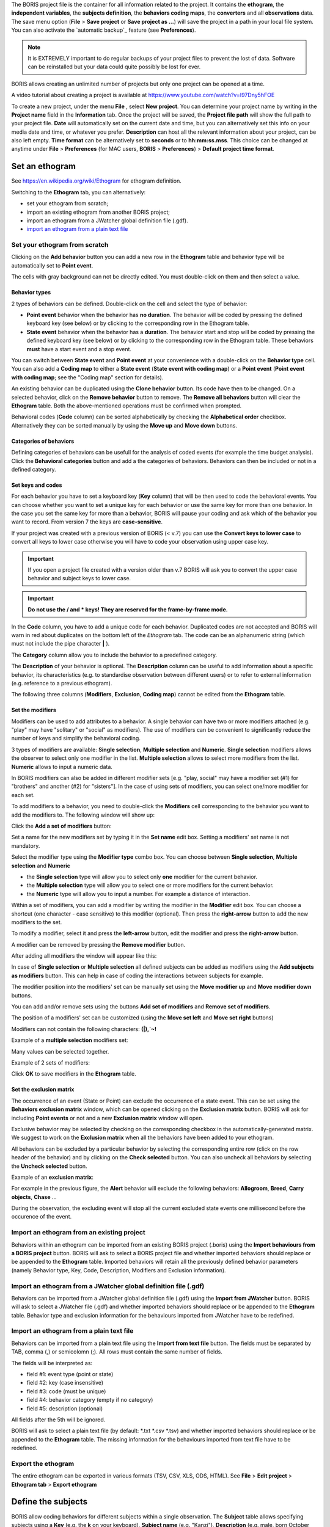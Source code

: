 
.. create a new project with BORIS



The BORIS project file is the container for all information related to the project.
It contains the **ethogram**, the **independent variables**, the **subjects definition**, the **behaviors coding maps**, the **converters**
and all **observations** data.
The save menu option (**File** > **Save project** or **Save project as ...**) will save the project in a path in your local file system.
You can also activate the  `automatic backup`_ feature (see **Preferences**).


.. note:: It is EXTREMELY important to do regular backups of your project files to prevent the lost of data. Software can be reinstalled but
    your data could quite possibly be lost for ever.


BORIS allows creating an unlimited number of projects but only one project can be opened at a time.

A video tutorial about creating a project is available at https://www.youtube.com/watch?v=I97Dny5hFOE


To create a new project, under the menu **File** , select **New project**.
You can determine your project name by writing in the **Project name** field in the **Information** tab. Once the project will be saved,
the **Project file path** will show the full path to your project file.
**Date** will automatically set on the current date and time, but you can alternatively set this info on your media date and time,
or whatever you prefer. **Description** can host all the relevant information about your project, can be also left empty.
**Time format** can be alternatively set to **seconds** or to **hh:mm:ss.mss**. This choice can be changed at anytime
under **File** > **Preferences** (for MAC users, **BORIS** > **Preferences**) > **Default project time format**.


.. image:: images/new_project.png
   :alt: New project
   :width: 100%




Set an ethogram
--------------------------------------------------------------------------------------------------------------------------------------------

See `<https://en.wikipedia.org/wiki/Ethogram>`_ for ethogram definition.

Switching to the **Ethogram** tab, you can alternatively:

* set your ethogram from scratch;
* import an existing ethogram from another BORIS project;
* import an ethogram from a JWatcher global definition file (.gdf).
* `import an ethogram from a plain text file`_


.. image:: images/project2_ethogram.png
   :alt: Ethogram configuration
   :width: 100%





Set your ethogram from scratch
............................................................................................................................................


Clicking on the **Add behavior** button you can add a new row in the **Ethogram** table and behavior type will be automatically set
to **Point event**.

The cells with gray background can not be directly edited. You must double-click on them and then select a value.



Behavior types
~~~~~~~~~~~~~~~~~~~~~~~~~~~~~~~~~~~~~~~~~~~~~~~~~~~~~~~~~~~~~~~~~~~~~~~~~~~~~~~~~~~~~~~~~~~~~~~~~~~~~~~~~~~~~~~~~~~~~~~~~~~~~~~~~~~~~~~~~~~~

2 types of behaviors can be defined. Double-click on the cell and select the type of behavior:


- **Point event** behavior when the behavior has **no duration**. The behavior will be coded by pressing the defined keyboard key (see below) or by clicking to the corresponding row in the Ethogram table.


- **State event** behavior when the behavior has a **duration**. The behavior start and stop will be coded by pressing the defined keyboard key (see below) or by clicking to the corresponding row in the Ethogram table. These behaviors **must** have a start event and a stop event.



You can switch between **State event** and **Point event** at your convenience with a double-click on the **Behavior type** cell.
You can also add a **Coding map** to either a **State event** (**State event with coding map**) or a **Point event** (**Point event with
coding map**;
see the "Coding map" section for details).

An existing behavior can be duplicated using the **Clone behavior** button. Its code have then to be changed. On a selected behavior,
click on the **Remove behavior** button to remove. The **Remove all behaviors** button will clear the **Ethogram** table.
Both the above-mentioned operations must be confirmed when prompted.

Behavioral codes (**Code** column) can be sorted alphabetically by checking the **Alphabetical order** checkbox. Alternatively they can be
sorted manually by using the **Move up** and **Move down** buttons.




Categories of behaviors
~~~~~~~~~~~~~~~~~~~~~~~~~~~~~~~~~~~~~~~~~~~~~~~~~~~~~~~~~~~~~~~~~~~~~~~~~~~~~~~~~~~~~~~~~~~~~~~~~~~~~~~~~~~~~~~~~~~~~~~~~~~~~~~~~~~~~~~~~~~~

Defining categories of behaviors can be usefull for the analysis of coded events (for example the time budget analysis).
Click the **Behavioral categories** button and add a the categories of behaviors. Behaviors can then be included or not in a defined category.

.. image:: images/behavioral_categories.png
   :scale: 60%
   :alt: Categories of behaviors





Set keys and codes
~~~~~~~~~~~~~~~~~~~~~~~~~~~~~~~~~~~~~~~~~~~~~~~~~~~~~~~~~~~~~~~~~~~~~~~~~~~~~~~~~~~~~~~~~~~~~~~~~~~~~~~~~~~~~~~~~~~~~~~~~~~~~~~~~~~~~~~~~~~~

For each behavior you have to set a keyboard key (**Key** column) that will be then used to code the behavioral events.
You can choose whether you want to set a unique key for each behavior or use the same key for more than one behavior.
In the case you set the same key for more than a behavior, BORIS will pause your coding and ask which of the behavior
you want to record. From version 7 the keys are **case-sensitive**.

If your project was created with a previous version of BORIS (< v.7) you can use the **Convert keys to lower case** to convert all keys to
lower case otherwise you will have to code your observation using upper case key.


.. important:: If you open a project file created with a version older than v.7 BORIS will ask you to convert the upper case behavior and
    subject keys to lower case.


.. important:: **Do not use the / and * keys! They are reserved for the frame-by-frame mode.**



In the **Code** column, you have to add a unique code for each behavior. Duplicated codes are not accepted and
BORIS will warn in red about duplicates on the bottom left of the *Ethogram* tab. The code can be an alphanumeric
string (which must not include the pipe character **|** ).

The **Category** column allow you to include the behavior to a predefined category.

The **Description** of your behavior is optional. The **Description** column can be useful to add information
about a specific behavior, its characteristics (e.g. to standardise observation between different users) or to
refer to external information (e.g. reference to a previous ethogram).

The following three columns (**Modifiers**, **Exclusion**, **Coding map**) cannot be edited from the **Ethogram** table.






Set the modifiers
~~~~~~~~~~~~~~~~~~~~~~~~~~~~~~~~~~~~~~~~~~~~~~~~~~~~~~~~~~~~~~~~~~~~~~~~~~~~~~~~~~~~~~~~~~~~~~~~~~~~~~~~~~~~~~~~~~~~~~~~~~~~~~~~~~~~~~~~~~~~

Modifiers can be used to add attributes to a behavior. A single behavior can have two or more modifiers attached
(e.g. "play" may have "solitary" or "social" as modifiers). The use of modifiers can be convenient to significantly
reduce the number of keys and simplify the behavioral coding.


3 types of modifiers are available: **Single selection**, **Multiple selection** and **Numeric**.
**Single selection** modifiers allows the observer to select only one modifier in the list.
**Multiple selection** allows to select more modifiers from the list.
**Numeric** allows to input a numeric data.


In BORIS modifiers can also be added in different modifier
sets [e.g. "play, social" may have a modifier set (#1) for "brothers" and another (#2) for "sisters"]. In the case of
using sets of modifiers, you can select one/more modifier for each set.

To add modifiers to a behavior, you need to double-click the **Modifiers** cell corresponding to the behavior you want to add the modifiers to.
The following window will show up:



.. image:: images/modifiers_empty.png
    :width: 60%
    :alt: modifiers configuration


Click the **Add a set of modifiers** button:

.. image:: images/modifiers_1.png
    :width: 60%
    :alt: modifiers configuration


Set a name for the new modifiers set by typing it in the **Set name** edit box. Setting a modifiers' set name is not mandatory.

Select the modifier type using the **Modifier type** combo box. You can choose between **Single selection**, **Multiple selection**
and **Numeric**

* the **Single selection** type will allow you to select only **one** modifier for the current behavior.

* the **Multiple selection** type will allow you to select one or more modifiers for the current behavior.

* the **Numeric** type will allow you to input a number. For example a distance of interaction.


Within a set of modifiers, you can add a modifier by writing the modifier in the **Modifier** edit box.
You can choose a shortcut (one character - case sensitive) to this modifier (optional). Then press the **right-arrow** button to add the
new modifiers to the set.


.. image:: images/modifiers_2.png
    :width: 60%
    :alt: modifiers configuration


To modify a modifier, select it and press the **left-arrow** button, edit the modifier and press the **right-arrow** button.

A modifier can be removed by pressing the **Remove modifier** button.

After adding all modifiers the window will appear like this:


.. image:: images/modifiers_single_selection.png
    :width: 80%
    :alt: modifiers configuration


In case of **Single selection** or **Multiple selection** all defined subjects can be added as modifiers using
the **Add subjects as modifiers** button. This can help in case of coding the interactions between subjects for example.



The modifier position into the modifiers' set can be manually set using the **Move modifier up** and **Move modifier down** buttons.

You can add and/or remove sets using the buttons **Add set of modifiers** and **Remove set of modifiers**.

The position of a modifiers' set can be customized  (using the **Move set left** and **Move set right** buttons)

Modifiers can not contain the following characters: **(|),`~!**



Example of a **multiple selection** modifiers set:


.. image:: images/modifiers_multiple_selection.png
   :width: 1200px
   :alt: modifiers configuration

Many values can be selected together.


Example of 2 sets of modifiers:


.. image:: images/modifiers_2sets.png
   :width: 1200px
   :alt: modifiers configuration

.. image:: images/modifiers_2sets_2.png
   :width: 1200px
   :alt: modifiers configuration







Click **OK** to save modifiers in the **Ethogram** table.



Set the exclusion matrix
~~~~~~~~~~~~~~~~~~~~~~~~~~~~~~~~~~~~~~~~~~~~~~~~~~~~~~~~~~~~~~~~~~~~~~~~~~~~~~~~~~~~~~~~~~~~~~~~~~~~~~~~~~~~~~~~~~~~~~~~~~~~~~~~~~~~~~~~~~~~

The occurrence of an event (State or Point) can exclude the occurrence of a state event.
This can be set using the **Behaviors exclusion matrix** window, which can be
opened clicking on the **Exclusion matrix** button.
BORIS will ask for including **Point events** or not and a new **Exclusion matrix** window will open.

Exclusive behavior may be selected by checking on the corresponding checkbox in the automatically-generated
matrix. We suggest to work on the **Exclusion matrix** when all the behaviors have been added to your ethogram.

All behaviors can be excluded by a particular behavior by selecting the corresponding entire row (click on the row header of the behavior)
and by clicking on the **Check selected** button. You can also uncheck all behaviors by selecting the **Uncheck selected** button.


Example of an **exclusion matrix**:

.. image:: images/exclusion_matrix.png
   :width: 100%
   :alt: Exclusion matrix tool


For example in the previous figure, the **Alert** behavior will exclude the following behaviors: **Allogroom**, **Breed**,
**Carry objects**, **Chase** ...


During the observation, the excluding event will stop all the current excluded state events one millisecond before the occurence of the event.



Import an ethogram from an existing project
............................................................................................................................................


Behaviors within an ethogram can be imported from an existing BORIS project (.boris) using the **Import behaviours from a BORIS project** button.
BORIS will ask to select a BORIS project file and whether imported behaviors should replace or be appended to the **Ethogram** table.
Imported behaviors will retain all the previously defined behavior parameters (namely Behavior type, Key, Code, Description, Modifiers and
Exclusion information).



Import an ethogram from a JWatcher global definition file (.gdf)
............................................................................................................................................


Behaviors can be imported from a JWatcher global definition file (.gdf) using the **Import from JWatcher** button.
BORIS will ask to select a JWatcher file (.gdf) and whether imported behaviors should replace or be appended to the **Ethogram** table.
Behavior type and exclusion information for the behaviours imported from JWatcher have to be redefined.



.. _import an ethogram from a plain text file:



Import an ethogram from a plain text file
............................................................................................................................................


Behaviors can be imported from a plain text file using the **Import from text file** button.
The fields must be separated by TAB, comma (,) or semicolomn (;). All rows must contain the same number of fields.


The fields will be interpreted as:

* field #1: event type (point or state)
* field #2: key (case insensitive)
* field #3: code (must be unique)
* field #4: behavior category (empty if no category)
* field #5: description (optional)

All fields after the 5th will be ignored.


BORIS will ask to select a plain text file (by default: \*.txt \*.csv \*.tsv) and whether imported behaviors should replace or be appended
to the **Ethogram** table.
The missing information for the behaviours imported from text file have to be redefined.


Export the ethogram
............................................................................................................................................

The entire ethogram can be exported in various formats (TSV, CSV, XLS, ODS, HTML).
See **File** > **Edit project** > **Ethogram tab** > **Export ethogram**





Define the subjects
--------------------------------------------------------------------------------------------------------------------------------------------


.. image:: images/subjects_configuration.png
   :width: 1200px
   :alt: Subjects definition


BORIS allow coding behaviors for different subjects within a single observation.
The **Subject** table allows specifying subjects using a **Key** (e.g. the **k** on your keyboard), **Subject name** (e.g. "Kanzi"),
**Description** (e.g. male, born October 28 - 1980). In this case, pressing **n** will set "Nina" as the focal subject
of the behavioural coding. Pressing **n** again will deselect "Nina" and set to "no focal subject".
The definition of one or more subjects is not mandatory. Addition, removal and sorting of the subjects follows the same
logic of the *Ethogram* table (see **Set your ethogram from scratch** for info). The subjects can also be imported from an
existing BORIS project using the **Import Subjects from a BORIS project**.

From version 7 the keys are **case-sensitive**.

If your project was created with a previous version of BORIS (< v.7) you can use the **Convert keys to lower case** to convert all keys to
lower case otherwise you will have to code your observation using upper case key.


.. important:: If you open a project file created with a version older than v.7 BORIS will ask you to convert the upper case behavior and
    subject keys to lower case.




.. _independent variables:

Define the Independent variables
--------------------------------------------------------------------------------------------------------------------------------------------

.. image:: images/independent_variables1.png
   :alt: Independent variables
   :width: 100%


BORIS allows adding information about the observation using **Independent variables**.
This can be used to specify factors that may influence the behaviors (e.g. group
composition, temperature, weather conditions) but will not change during a single
observation within a project. Each independent variable can be defined by a **Label** (e.g. weather), a
**Description** (e.g. weather conditions), a **Type** (*text*, *numeric*, *value from set* or *timestamp*).


The values of a set are defined in the **Set of values** column separating the available values with a comma (**,**).
Please note that the first value of the set will be selected by default. It should be useful to define a NA value as first value of every set.


The values for the independent variables will be asked when creating a new observation.
Addition, removal and sorting of the independent variables follows the same logic of the **Ethogram** table
(see **Set your ethogram from scratch** for info).
The independent variables can also be imported from an existing BORIS project using the **Import Variables from a BORIS project**.


Example of independent variable defined as "set of values"

.. image:: images/independent_variables2.png
   :alt: Independent variables
   :width: 100%


The predefined value must be contained in the set of value.



Observations' tab
--------------------------------------------------------------------------------------------------------------------------------------------


The **Observations** table in BORIS shows information about all the previous observations within a project.
A selected "Observation" can be removed using the "Remove observation" button (you will be prompted for confirmation).
This operation cannot be undone and deleted observations cannot be recovered once the project is saved.
The **Observations** table shows four columns **id** **Date** **Description** **Media**.



.. _converters tab:

Converters' tab
--------------------------------------------------------------------------------------------------------------------------------------------

Converters are used for plotting external data when the timestamp values are not expressed in seconds.
Converters can be written by the user, loaded from file or loaded from the repository of the BORIS web site
(http://www.boris.unito.it/static/converters.json).

.. image:: images/converter_tab_empty.png
   :alt: Converters tab
   :width: 100%


Load converters from BORIS web site
............................................................................................................................................

Click **Load converters from BORIS repository** and select the converters to be added to your project.


.. image:: images/converter_selection_from_repository.png
   :alt: Converters selection from repository
   :width: 40%


.. image:: images/converter_tab.png
   :alt: Converters tab
   :width: 100%


Writing a converter
............................................................................................................................................


See `Converters for external data values`_



The converters loaded in your project can be then selected for converting timestamp (or other values) in external data file
(See `converters`_)




